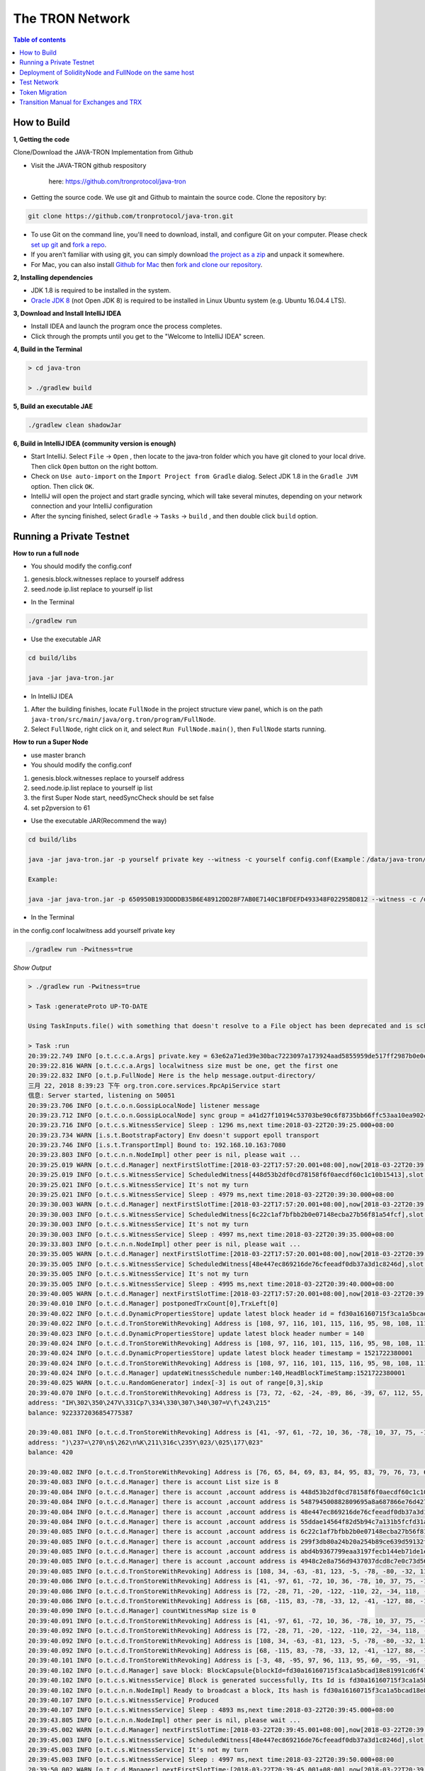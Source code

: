 ================
The TRON Network
================

.. contents:: Table of contents
    :depth: 1
    :local:

How to Build
------------

**1, Getting the code**

Clone/Download the JAVA-TRON Implementation from Github

* Visit the JAVA-TRON github respository

    here: https://github.com/tronprotocol/java-tron

* Getting the source code. We use git and Github to maintain the source code. Clone the repository by:

.. code-block:: shell

    git clone https://github.com/tronprotocol/java-tron.git

* To use Git on the command line, you'll need to download, install, and configure Git on your computer. Please check `set up git <https://help.github.com/articles/set-up-git/>`_ and `fork a repo <https://help.github.com/articles/fork-a-repo/>`_.

* If you aren't familiar with using git, you can simply download `the project as a zip <https://github.com/tronprotocol/java-tron/archive/develop.zip>`_ and unpack it somewhere.

* For Mac, you can also install `Github for Mac <https://desktop.github.com/>`_ then `fork and clone our repository <https://guides.github.com/activities/forking/>`_.

**2, Installing dependencies**

* JDK 1.8 is required to be installed in the system.

* `Oracle JDK 8 <https://www.digitalocean.com/community/tutorials/how-to-install-java-with-apt-get-on-ubuntu-16-04>`_ (not Open JDK 8) is required to be installed in Linux Ubuntu system (e.g. Ubuntu 16.04.4 LTS).

**3, Download and Install IntelliJ IDEA**

* Install IDEA and launch the program once the process completes.

* Click through the prompts until you get to the "Welcome to IntelliJ IDEA" screen.

**4, Build in the Terminal**

.. code-block:: shell

    > cd java-tron

    > ./gradlew build

**5, Build an executable JAE**

.. code-block:: shell

    ./gradlew clean shadowJar

**6,  Build in IntelliJ IDEA (community version is enough)**

* Start IntelliJ. Select ``File`` -> ``Open`` , then locate to the java-tron folder which you have git cloned to your local drive. Then click ``Open`` button on the right bottom.

* Check on ``Use auto-import`` on the ``Import Project from Gradle`` dialog. Select JDK 1.8 in the ``Gradle JVM`` option. Then click ``OK``.

* IntelliJ will open the project and start gradle syncing, which will take several minutes, depending on your network connection and your IntelliJ configuration

* After the syncing finished, select ``Gradle``  -> ``Tasks`` -> ``build`` , and then double click ``build`` option.

Running a Private Testnet
-------------------------

**How to run a full node**

- You should modify the config.conf

1. genesis.block.witnesses replace to yourself address

2. seed.node ip.list replace to yourself ip list

- In the Terminal

.. code-block:: shell

    ./gradlew run

- Use the executable JAR

.. code-block:: shell

    cd build/libs

    java -jar java-tron.jar

- In IntelliJ IDEA

1. After the building finishes, locate ``FullNode`` in the project structure view panel, which is on the path ``java-tron/src/main/java/org.tron/program/FullNode``.

2. Select ``FullNode``, right click on it, and select ``Run FullNode.main()``, then ``FullNode`` starts running.

**How to run a Super Node**

- use master branch

- You should modify the config.conf

1. genesis.block.witnesses replace to yourself address

2. seed.node.ip.list replace to yourself ip list

3. the first Super Node start, needSyncCheck should be set false

4. set p2pversion to 61

- Use the executable JAR(Recommend the way)

.. code-block:: shell

    cd build/libs

    java -jar java-tron.jar -p yourself private key --witness -c yourself config.conf(Example：/data/java-tron/config.conf)

    Example:

    java -jar java-tron.jar -p 650950B193DDDDB35B6E48912DD28F7AB0E7140C1BFDEFD493348F02295BD812 --witness -c /data/java-tron/config.conf

- In the Terminal

in the config.conf localwitness add yourself private key

.. code-block:: shell

    ./gradlew run -Pwitness=true

*Show Output*

.. code-block:: shell

    > ./gradlew run -Pwitness=true

    > Task :generateProto UP-TO-DATE

    Using TaskInputs.file() with something that doesn't resolve to a File object has been deprecated and is scheduled to be removed in Gradle 5.0. Use TaskInputs.files() instead.

    > Task :run
    20:39:22.749 INFO [o.t.c.c.a.Args] private.key = 63e62a71ed39e30bac7223097a173924aad5855959de517ff2987b0e0ec89f1a
    20:39:22.816 WARN [o.t.c.c.a.Args] localwitness size must be one, get the first one
    20:39:22.832 INFO [o.t.p.FullNode] Here is the help message.output-directory/
    三月 22, 2018 8:39:23 下午 org.tron.core.services.RpcApiService start
    信息: Server started, listening on 50051
    20:39:23.706 INFO [o.t.c.o.n.GossipLocalNode] listener message
    20:39:23.712 INFO [o.t.c.o.n.GossipLocalNode] sync group = a41d27f10194c53703be90c6f8735bb66ffc53aa10ea9024d92dbe7324b1aee3
    20:39:23.716 INFO [o.t.c.s.WitnessService] Sleep : 1296 ms,next time:2018-03-22T20:39:25.000+08:00
    20:39:23.734 WARN [i.s.t.BootstrapFactory] Env doesn't support epoll transport
    20:39:23.746 INFO [i.s.t.TransportImpl] Bound to: 192.168.10.163:7080
    20:39:23.803 INFO [o.t.c.n.n.NodeImpl] other peer is nil, please wait ...
    20:39:25.019 WARN [o.t.c.d.Manager] nextFirstSlotTime:[2018-03-22T17:57:20.001+08:00],now[2018-03-22T20:39:25.067+08:00]
    20:39:25.019 INFO [o.t.c.s.WitnessService] ScheduledWitness[448d53b2df0cd78158f6f0aecdf60c1c10b15413],slot[1946]
    20:39:25.021 INFO [o.t.c.s.WitnessService] It's not my turn
    20:39:25.021 INFO [o.t.c.s.WitnessService] Sleep : 4979 ms,next time:2018-03-22T20:39:30.000+08:00
    20:39:30.003 WARN [o.t.c.d.Manager] nextFirstSlotTime:[2018-03-22T17:57:20.001+08:00],now[2018-03-22T20:39:30.052+08:00]
    20:39:30.003 INFO [o.t.c.s.WitnessService] ScheduledWitness[6c22c1af7bfbb2b0e07148ecba27b56f81a54fcf],slot[1947]
    20:39:30.003 INFO [o.t.c.s.WitnessService] It's not my turn
    20:39:30.003 INFO [o.t.c.s.WitnessService] Sleep : 4997 ms,next time:2018-03-22T20:39:35.000+08:00
    20:39:33.803 INFO [o.t.c.n.n.NodeImpl] other peer is nil, please wait ...
    20:39:35.005 WARN [o.t.c.d.Manager] nextFirstSlotTime:[2018-03-22T17:57:20.001+08:00],now[2018-03-22T20:39:35.054+08:00]
    20:39:35.005 INFO [o.t.c.s.WitnessService] ScheduledWitness[48e447ec869216de76cfeeadf0db37a3d1c8246d],slot[1948]
    20:39:35.005 INFO [o.t.c.s.WitnessService] It's not my turn
    20:39:35.005 INFO [o.t.c.s.WitnessService] Sleep : 4995 ms,next time:2018-03-22T20:39:40.000+08:00
    20:39:40.005 WARN [o.t.c.d.Manager] nextFirstSlotTime:[2018-03-22T17:57:20.001+08:00],now[2018-03-22T20:39:40.055+08:00]
    20:39:40.010 INFO [o.t.c.d.Manager] postponedTrxCount[0],TrxLeft[0]
    20:39:40.022 INFO [o.t.c.d.DynamicPropertiesStore] update latest block header id = fd30a16160715f3ca1a5bcad18e81991cd6f47265a71815bd2c943129b258cd2
    20:39:40.022 INFO [o.t.c.d.TronStoreWithRevoking] Address is [108, 97, 116, 101, 115, 116, 95, 98, 108, 111, 99, 107, 95, 104, 101, 97, 100, 101, 114, 95, 104, 97, 115, 104], BytesCapsule is org.tron.core.capsule.BytesCapsule@2ce0e954
    20:39:40.023 INFO [o.t.c.d.DynamicPropertiesStore] update latest block header number = 140
    20:39:40.024 INFO [o.t.c.d.TronStoreWithRevoking] Address is [108, 97, 116, 101, 115, 116, 95, 98, 108, 111, 99, 107, 95, 104, 101, 97, 100, 101, 114, 95, 110, 117, 109, 98, 101, 114], BytesCapsule is org.tron.core.capsule.BytesCapsule@83924ab
    20:39:40.024 INFO [o.t.c.d.DynamicPropertiesStore] update latest block header timestamp = 1521722380001
    20:39:40.024 INFO [o.t.c.d.TronStoreWithRevoking] Address is [108, 97, 116, 101, 115, 116, 95, 98, 108, 111, 99, 107, 95, 104, 101, 97, 100, 101, 114, 95, 116, 105, 109, 101, 115, 116, 97, 109, 112], BytesCapsule is org.tron.core.capsule.BytesCapsule@ca6a6f8
    20:39:40.024 INFO [o.t.c.d.Manager] updateWitnessSchedule number:140,HeadBlockTimeStamp:1521722380001
    20:39:40.025 WARN [o.t.c.u.RandomGenerator] index[-3] is out of range[0,3],skip
    20:39:40.070 INFO [o.t.c.d.TronStoreWithRevoking] Address is [73, 72, -62, -24, -89, 86, -39, 67, 112, 55, -36, -40, -57, -32, -57, 61, 86, 12, -93, -115], AccountCapsule is account_name: "Sun"
    address: "IH\302\350\247V\331Cp7\334\330\307\340\307=V\f\243\215"
    balance: 9223372036854775387

    20:39:40.081 INFO [o.t.c.d.TronStoreWithRevoking] Address is [41, -97, 61, -72, 10, 36, -78, 10, 37, 75, -119, -50, 99, -99, 89, 19, 47, 21, 127, 19], AccountCapsule is type: AssetIssue
    address: ")\237=\270\n$\262\n%K\211\316c\235Y\023/\025\177\023"
    balance: 420

    20:39:40.082 INFO [o.t.c.d.TronStoreWithRevoking] Address is [76, 65, 84, 69, 83, 84, 95, 83, 79, 76, 73, 68, 73, 70, 73, 69, 68, 95, 66, 76, 79, 67, 75, 95, 78, 85, 77], BytesCapsule is org.tron.core.capsule.BytesCapsule@ec1439
    20:39:40.083 INFO [o.t.c.d.Manager] there is account List size is 8
    20:39:40.084 INFO [o.t.c.d.Manager] there is account ,account address is 448d53b2df0cd78158f6f0aecdf60c1c10b15413
    20:39:40.084 INFO [o.t.c.d.Manager] there is account ,account address is 548794500882809695a8a687866e76d4271a146a
    20:39:40.084 INFO [o.t.c.d.Manager] there is account ,account address is 48e447ec869216de76cfeeadf0db37a3d1c8246d
    20:39:40.084 INFO [o.t.c.d.Manager] there is account ,account address is 55ddae14564f82d5b94c7a131b5fcfd31ad6515a
    20:39:40.085 INFO [o.t.c.d.Manager] there is account ,account address is 6c22c1af7bfbb2b0e07148ecba27b56f81a54fcf
    20:39:40.085 INFO [o.t.c.d.Manager] there is account ,account address is 299f3db80a24b20a254b89ce639d59132f157f13
    20:39:40.085 INFO [o.t.c.d.Manager] there is account ,account address is abd4b9367799eaa3197fecb144eb71de1e049150
    20:39:40.085 INFO [o.t.c.d.Manager] there is account ,account address is 4948c2e8a756d9437037dcd8c7e0c73d560ca38d
    20:39:40.085 INFO [o.t.c.d.TronStoreWithRevoking] Address is [108, 34, -63, -81, 123, -5, -78, -80, -32, 113, 72, -20, -70, 39, -75, 111, -127, -91, 79, -49], WitnessCapsule is org.tron.core.capsule.WitnessCapsule@4cb4f7fb
    20:39:40.086 INFO [o.t.c.d.TronStoreWithRevoking] Address is [41, -97, 61, -72, 10, 36, -78, 10, 37, 75, -119, -50, 99, -99, 89, 19, 47, 21, 127, 19], WitnessCapsule is org.tron.core.capsule.WitnessCapsule@7be2474a
    20:39:40.086 INFO [o.t.c.d.TronStoreWithRevoking] Address is [72, -28, 71, -20, -122, -110, 22, -34, 118, -49, -18, -83, -16, -37, 55, -93, -47, -56, 36, 109], WitnessCapsule is org.tron.core.capsule.WitnessCapsule@3e375891
    20:39:40.086 INFO [o.t.c.d.TronStoreWithRevoking] Address is [68, -115, 83, -78, -33, 12, -41, -127, 88, -10, -16, -82, -51, -10, 12, 28, 16, -79, 84, 19], WitnessCapsule is org.tron.core.capsule.WitnessCapsule@55d77b83
    20:39:40.090 INFO [o.t.c.d.Manager] countWitnessMap size is 0
    20:39:40.091 INFO [o.t.c.d.TronStoreWithRevoking] Address is [41, -97, 61, -72, 10, 36, -78, 10, 37, 75, -119, -50, 99, -99, 89, 19, 47, 21, 127, 19], WitnessCapsule is org.tron.core.capsule.WitnessCapsule@310dd876
    20:39:40.092 INFO [o.t.c.d.TronStoreWithRevoking] Address is [72, -28, 71, -20, -122, -110, 22, -34, 118, -49, -18, -83, -16, -37, 55, -93, -47, -56, 36, 109], WitnessCapsule is org.tron.core.capsule.WitnessCapsule@151b42bc
    20:39:40.092 INFO [o.t.c.d.TronStoreWithRevoking] Address is [108, 34, -63, -81, 123, -5, -78, -80, -32, 113, 72, -20, -70, 39, -75, 111, -127, -91, 79, -49], WitnessCapsule is org.tron.core.capsule.WitnessCapsule@2d0388aa
    20:39:40.092 INFO [o.t.c.d.TronStoreWithRevoking] Address is [68, -115, 83, -78, -33, 12, -41, -127, 88, -10, -16, -82, -51, -10, 12, 28, 16, -79, 84, 19], WitnessCapsule is org.tron.core.capsule.WitnessCapsule@478a55e7
    20:39:40.101 INFO [o.t.c.d.TronStoreWithRevoking] Address is [-3, 48, -95, 97, 96, 113, 95, 60, -95, -91, -68, -83, 24, -24, 25, -111, -51, 111, 71, 38, 90, 113, -127, 91, -46, -55, 67, 18, -101, 37, -116, -46], BlockCapsule is BlockCapsule{blockId=fd30a16160715f3ca1a5bcad18e81991cd6f47265a71815bd2c943129b258cd2, num=140, parentId=dadeff07c32d342b941cfa97ba82870958615e7ae73fffeaf3c6a334d81fe3bd, generatedByMyself=true}
    20:39:40.102 INFO [o.t.c.d.Manager] save block: BlockCapsule{blockId=fd30a16160715f3ca1a5bcad18e81991cd6f47265a71815bd2c943129b258cd2, num=140, parentId=dadeff07c32d342b941cfa97ba82870958615e7ae73fffeaf3c6a334d81fe3bd, generatedByMyself=true}
    20:39:40.102 INFO [o.t.c.s.WitnessService] Block is generated successfully, Its Id is fd30a16160715f3ca1a5bcad18e81991cd6f47265a71815bd2c943129b258cd2,number140
    20:39:40.102 INFO [o.t.c.n.n.NodeImpl] Ready to broadcast a block, Its hash is fd30a16160715f3ca1a5bcad18e81991cd6f47265a71815bd2c943129b258cd2
    20:39:40.107 INFO [o.t.c.s.WitnessService] Produced
    20:39:40.107 INFO [o.t.c.s.WitnessService] Sleep : 4893 ms,next time:2018-03-22T20:39:45.000+08:00
    20:39:43.805 INFO [o.t.c.n.n.NodeImpl] other peer is nil, please wait ...
    20:39:45.002 WARN [o.t.c.d.Manager] nextFirstSlotTime:[2018-03-22T20:39:45.001+08:00],now[2018-03-22T20:39:45.052+08:00]
    20:39:45.003 INFO [o.t.c.s.WitnessService] ScheduledWitness[48e447ec869216de76cfeeadf0db37a3d1c8246d],slot[1]
    20:39:45.003 INFO [o.t.c.s.WitnessService] It's not my turn
    20:39:45.003 INFO [o.t.c.s.WitnessService] Sleep : 4997 ms,next time:2018-03-22T20:39:50.000+08:00
    20:39:50.002 WARN [o.t.c.d.Manager] nextFirstSlotTime:[2018-03-22T20:39:45.001+08:00],now[2018-03-22T20:39:50.052+08:00]
    20:39:50.003 INFO [o.t.c.s.WitnessService] ScheduledWitness[6c22c1af7bfbb2b0e07148ecba27b56f81a54fcf],slot[2]
    20:39:50.003 INFO [o.t.c.s.WitnessService] It's not my turn
    20:39:50.003 INFO [o.t.c.s.WitnessService] Sleep : 4997 ms,next time:2018-03-22T20:39:55.000+08:00

- In IntelliJ IDEA

*Open the configuration panel:*

.. image:: https://raw.githubusercontent.com/ybhgenius/wiki/master/docs/img/Quick_Start/program_configure.png
    :width: 842px
    :height: 348px
    :align: center

*In the ``Program arguments`` option, fill in ``--witness``:*

*Then, run ``FullNode::main()`` again.*

.. image:: https://raw.githubusercontent.com/ybhgenius/wiki/master/docs/img/Quick_Start/set_witness_param.jpeg
    :width: 842px
    :height: 623px
    :align: center

**Running multi-nodes**

To run TRON on more than one node, you need to specify several seed nodes IPs in ``config.conf`` in ``seed.node.ip.list``:

For private testnet, the IPs are allocated by yourself.

Running a local node and connecting to the public testnet
~~~~~~~~~~~~~~~~~~~~~~~~~~~~~~~~~~~~~~~~~~~~~~~~~~~~~~~~~

- Ensure that the version number is consistent with the version number of the test network. If it is not consistent, Please modify the node.p2p.version in the config.conf file, and delete the out-directory directory (if it exists).

**Running a Full Node**

- In the Terminal

.. code-block:: shell

    ./gradlew run

- Use the executable JAR

.. code-block:: shell

    cd build/libs

    java -jar java-tron.jar

It is almost the same as that does in the private testnet, except that the IPs in the `config.conf` are officially declared by TRON.

**Running a Super Node**

- Use the executable JAR(Recommend the way)

.. code-block:: shell

    cd build/libs

    java -jar java-tron.jar -p yourself private key --witness -c yourself config.conf(Example：/data/java-tron/config.conf)

    Example:

    java -jar java-tron.jar -p 650950B193DDDDB35B6E48912DD28F7AB0E7140C1BFDEFD493348F02295BD812 --witness -c /data/java-tron/config.conf

It is almost the same as that does in the private testnet, except that the IPs in the `config.conf` are officially declared by TRON.

*Correct output*

.. code-block:: shell

    20:43:18.138 INFO  [main] [o.t.p.FullNode](FullNode.java:21) Full node running.
    20:43:18.486 INFO  [main] [o.t.c.c.a.Args](Args.java:429) Bind address wasn't set, Punching to identify it...
    20:43:18.493 INFO  [main] [o.t.c.c.a.Args](Args.java:433) UDP local bound to: 10.0.8.146
    20:43:18.495 INFO  [main] [o.t.c.c.a.Args](Args.java:448) External IP wasn't set, using checkip.amazonaws.com to identify it...
    20:43:19.450 INFO  [main] [o.t.c.c.a.Args](Args.java:461) External address identified: 47.74.147.87
    20:43:19.599 INFO  [main] [o.s.c.a.AnnotationConfigApplicationContext](AbstractApplicationContext.java:573) Refreshing org.springframework.context.annotation.AnnotationConfigApplicationContext@124c278f: startup date [Fri Apr 27 20:43:19 CST 2018]; root of context hierarchy
    20:43:19.972 INFO  [main] [o.s.b.f.a.AutowiredAnnotationBeanPostProcessor](AutowiredAnnotationBeanPostProcessor.java:153) JSR-330 'javax.inject.Inject' annotation found and supported for autowiring
    20:43:20.380 INFO  [main] [o.t.c.d.DynamicPropertiesStore](DynamicPropertiesStore.java:244) update latest block header timestamp = 0
    20:43:20.383 INFO  [main] [o.t.c.d.DynamicPropertiesStore](DynamicPropertiesStore.java:252) update latest block header number = 0
    20:43:20.393 INFO  [main] [o.t.c.d.DynamicPropertiesStore](DynamicPropertiesStore.java:260) update latest block header id = 00
    20:43:20.394 INFO  [main] [o.t.c.d.DynamicPropertiesStore](DynamicPropertiesStore.java:265) update state flag = 0
    20:43:20.559 INFO  [main] [o.t.c.c.TransactionCapsule](TransactionCapsule.java:83) Transaction create succeeded！
    20:43:20.567 INFO  [main] [o.t.c.c.TransactionCapsule](TransactionCapsule.java:83) Transaction create succeeded！
    20:43:20.568 INFO  [main] [o.t.c.c.TransactionCapsule](TransactionCapsule.java:83) Transaction create succeeded！
    20:43:20.568 INFO  [main] [o.t.c.c.TransactionCapsule](TransactionCapsule.java:83) Transaction create succeeded！
    20:43:20.569 INFO  [main] [o.t.c.c.TransactionCapsule](TransactionCapsule.java:83) Transaction create succeeded！
    20:43:20.596 INFO  [main] [o.t.c.d.Manager](Manager.java:300) create genesis block
    20:43:20.607 INFO  [main] [o.t.c.d.Manager](Manager.java:306) save block: BlockCapsule
    [ hash=00000000000000007b7a4241e41e57a9d4ca98217af86b8f3f6ac93f2bf11716
    number=0
    parentId=0000000000000000000000000000000000000000000000000000000000000000
    witness address=
    generated by myself=true
    generate time=1970-01-01 08:00:00.0
    merkle root=b5d2071118f2a33ac0ec377d947aabb4a8a3ddbe36d1a01cdbc38f58863de7c0
    txs size=5
    tx: {0:TransactionCapsule
    [ hash=33d5385f666b0411a2e5829f57d26d7bf0a80b92865f732bd918a2b821bd14be
    contract list:{ [0] type: TransferContract
        from address=[B@7fe7c640
            to address=[B@4c4748bf
                transfer amount=10000000000000000
        }
    ]
    1:TransactionCapsule
        [ hash=df936c9c026ee969781db8a20a2644c7b29688199a342047ce96b4d8bc79b32c
    contract list:{ [0] type: TransferContract
        from address=[B@7ce97ee5
            to address=[B@32c8e539
                transfer amount=15000000000000000
        }
    ]
    2:TransactionCapsule
        [ hash=96d505f8496585dab8e8300dfead6f395ab94f150861ffec3679314e257a0888
    contract list:{ [0] type: TransferContract
        from address=[B@73dce0e6
            to address=[B@5a85c92
                transfer amount=10000000000000000
        }
    ]
    3:TransactionCapsule
        [ hash=950fece7e1a1a70cac971b68c3aadbd14163465aa079bf4d51d1ce5820d7f02d
    contract list:{ [0] type: TransferContract
        from address=[B@32811494
            to address=[B@4795ded0
                transfer amount=-9223372036854775808
        }
    ]
    4:TransactionCapsule
        [ hash=43dbd16a80393835f2bda8c71dc8ede389900425f3a328c16366c63a975ddb26
    contract list:{ [0] type: TransferContract
        from address=[B@2eced48b
            to address=[B@47c4ecdc
                transfer amount=15000000000000000
        }
    ]
    }]
    20:43:20.607 INFO  [main] [o.t.c.d.DynamicPropertiesStore](DynamicPropertiesStore.java:252) update latest block header number = 0
    20:43:20.609 INFO  [main] [o.t.c.d.DynamicPropertiesStore](DynamicPropertiesStore.java:260) update latest block header id = 00000000000000007b7a4241e41e57a9d4ca98217af86b8f3f6ac93f2bf11716
    20:43:20.609 INFO  [main] [o.t.c.d.DynamicPropertiesStore](DynamicPropertiesStore.java:244) update latest block header timestamp = 0
    20:43:20.631 INFO  [main] [o.t.c.w.WitnessController](WitnessController.java:64) initWits shuffled addresses:a055ddae14564f82d5b94c7a131b5fcfd31ad6515a
    20:43:20.814 INFO  [main] [o.t.c.c.a.Args](Args.java:415) New nodeID generated: d5294e129edcb5c648af927bf9b66d61ae11b356dca0b193d85a7c8771b0e8b211e603e3608542bf521456ff1371ad7a2400b6126bc0b1f872af7f479c55afe9
    20:43:20.815 INFO  [main] [o.t.c.c.a.Args](Args.java:416) Generated nodeID and its private key stored in output-directory/database/nodeId.properties
    20:43:20.861 INFO  [main] [NodeManager](NodeManager.java:96) homeNode : Node{ host='47.74.147.87', port=18888, id=d5294e129edcb5c648af927bf9b66d61ae11b356dca0b193d85a7c8771b0e8b211e603e3608542bf521456ff1371ad7a2400b6126bc0b1f872af7f479c55afe9}
    20:43:20.861 INFO  [main] [NodeManager](NodeManager.java:97) bootNodes : size= 11
    20:43:21.054 INFO  [PeerServerThread] [PeerServer](PeerServer.java:86) TCP listener started, bind port 18888
    20:43:21.073 INFO  [main] [o.t.p.FullNode](FullNode.java:47) ******** application shutdown ********
    20:43:21.090 WARN  [main] [o.t.c.s.WitnessService](WitnessService.java:268) WitnessCapsule[[B@620aa4ea] is not in witnessStore
    20:43:21.146 WARN  [PeerServerThread] [i.n.b.ServerBootstrap](Slf4JLogger.java:146) Unknown channel option 'SO_KEEPALIVE' for channel '[id: 0xfbdea61d]'
    20:43:21.182 INFO  [UDPListener] [UDPListener](UDPListener.java:104) Discovery UDPListener started, bind port 18888
    20:43:21.183 INFO  [nioEventLoopGroup-2-1] [NodeManager](NodeManager.java:159) Reading Node statistics from PeersStore: 0 nodes.
    20:43:21.227 INFO  [main] [o.t.c.s.RpcApiService](RpcApiService.java:100) Server started, listening on 50051
    20:43:21.233 INFO  [nioEventLoopGroup-2-1] [NodeManager](NodeManager.java:200) Add new node: NodeHandler[state: Discovered, node: 47.254.16.55:18888, id=791191e1], size=1
    20:43:21.234 INFO  [nioEventLoopGroup-2-1] [NodeManager](NodeManager.java:200) Add new node: NodeHandler[state: Discovered, node: 47.254.18.49:18888, id=e82c773d], size=2
    20:43:21.234 INFO  [nioEventLoopGroup-2-1] [NodeManager](NodeManager.java:200) Add new node: NodeHandler[state: Discovered, node: 18.188.111.53:18888, id=96db4efd], size=3
    20:43:21.235 INFO  [main] [o.t.c.n.n.NodeImpl](NodeImpl.java:595) other peer is nil, please wait ...
    20:43:21.235 INFO  [nioEventLoopGroup-2-1] [NodeManager](NodeManager.java:200) Add new node: NodeHandler[state: Discovered, node: 54.219.41.56:18888, id=a9f6b900], size=4
    20:43:21.235 INFO  [nioEventLoopGroup-2-1] [NodeManager](NodeManager.java:200) Add new node: NodeHandler[state: Discovered, node: 35.169.113.187:18888, id=80c10f5e], size=5
    20:43:21.236 INFO  [nioEventLoopGroup-2-1] [NodeManager](NodeManager.java:200) Add new node: NodeHandler[state: Discovered, node: 34.214.241.188:18888, id=df0b9f01], size=6
    20:43:21.236 INFO  [nioEventLoopGroup-2-1] [NodeManager](NodeManager.java:200) Add new node: NodeHandler[state: Discovered, node: 47.254.146.147:18888, id=976440e3], size=7
    20:43:21.237 INFO  [nioEventLoopGroup-2-1] [NodeManager](NodeManager.java:200) Add new node: NodeHandler[state: Discovered, node: 47.254.144.25:18888, id=e22a29e9], size=8
    20:43:21.238 INFO  [nioEventLoopGroup-2-1] [NodeManager](NodeManager.java:200) Add new node: NodeHandler[state: Discovered, node: 47.91.246.252:18888, id=c1dbf350], size=9
    20:43:21.241 INFO  [nioEventLoopGroup-2-1] [NodeManager](NodeManager.java:200) Add new node: NodeHandler[state: Discovered, node: 47.91.216.69:18888, id=07cc3858], size=10
    20:43:21.241 INFO  [nioEventLoopGroup-2-1] [NodeManager](NodeManager.java:200) Add new node: NodeHandler[state: Discovered, node: 39.106.220.120:18888, id=e9c9ffda], size=11
    20:43:21.278 INFO  [nioEventLoopGroup-2-1] [NodeManager](NodeManager.java:202) Change node: old NodeHandler[state: Discovered, node: 39.106.220.120:18888, id=e9c9ffda] new Node{ host='39.106.220.120', port=18888, id=ffaba569088f7497e60c5d4b9a9c110151f09be6e17e448e92086cb8336e1602aa42abd59a6dd0fdbdcfd78bb9360e3574866ae5a624dd8445d4906f0245c75d}, size =11
    20:43:21.285 INFO  [nioEventLoopGroup-2-1] [NodeManager](NodeManager.java:202) Change node: old NodeHandler[state: Discovered, node: 47.91.246.252:18888, id=c1dbf350] new Node{ host='47.91.246.252', port=18888, id=aed3688f52718c895d3181eb8223f6556f0689f6515862fb08e70200b5970aae7f6c97fc304946630db595c3f9d75a5e056496045e536dc55a1a143ccc49925d}, size =11
    20:43:21.287 INFO  [nioEventLoopGroup-2-1] [NodeManager](NodeManager.java:202) Change node: old NodeHandler[state: Discovered, node: 47.91.216.69:18888, id=07cc3858] new Node{ host='47.91.216.69', port=18888, id=b45aa0d92931e47cb6a3d3ef5f8fd3ba88c74413d7ea539175d1466bff875900e15390a52599b504830d6cb7e7e2d9c68412e23434dbced7b13230914af2276e}, size =11
    20:43:21.435 INFO  [nioEventLoopGroup-2-1] [NodeManager](NodeManager.java:202) Change node: old NodeHandler[state: Discovered, node: 47.254.16.55:18888, id=791191e1] new Node{ host='47.254.16.55', port=18888, id=1a70d710248c6832b5bce762bd8dd09e0bb401a3e57c360db7d502c6e80b023226f0540635a72c6f1589d134568d4dc2fe1e9ff49a66601d924d28fdc12303a9}, size =11
    20:43:21.445 INFO  [nioEventLoopGroup-2-1] [NodeManager](NodeManager.java:202) Change node: old NodeHandler[state: Discovered, node: 47.254.18.49:18888, id=e82c773d] new Node{ host='47.254.18.49', port=18888, id=28da8efcc5f2d7c7ddc74487b99ef232fe4a97c2eb6b8bcc32edc97d1d4ef357eb8d2347e824ff898fe7936efae70f0b29861dec8c22923a40998230cf1db08f}, size =11
    20:43:21.454 INFO  [nioEventLoopGroup-2-1] [NodeManager](NodeManager.java:202) Change node: old NodeHandler[state: Discovered, node: 34.214.241.188:18888, id=df0b9f01] new Node{ host='34.214.241.188', port=18888, id=7380f11f7b1ed4a715c41131ffb66234cef21d83973aef89f75d3cea7036b221dea1acbf580e8df4a315845faf25e94d3ffc3c02507f687931ebac9725f59961}, size =11
    20:43:21.480 INFO  [nioEventLoopGroup-2-1] [NodeManager](NodeManager.java:202) Change node: old NodeHandler[state: Discovered, node: 18.188.111.53:18888, id=96db4efd] new Node{ host='18.188.111.53', port=18888, id=23de133437c136b856b2a6906ff21fb6fe74736efc0496a8f7850460a9a600ee6f02d79d7ca15954f69b36411e36e96ec70c5a1c0d4891db0ffb70db19503a23}, size =11
    20:43:21.503 INFO  [nioEventLoopGroup-2-1] [NodeManager](NodeManager.java:202) Change node: old NodeHandler[state: Discovered, node: 35.169.113.187:18888, id=80c10f5e] new Node{ host='35.169.113.187', port=18888, id=156dc977b34fa77a1377e5c4f9e2862f34b2c5309f9d86220b5dd4200383f4fb1859c3de90a8acecf9d91edff697a8f0a59346a239e3d5e269aed0b0186c8bc5}, size =11
    20:43:21.533 INFO  [nioEventLoopGroup-2-1] [NodeManager](NodeManager.java:202) Change node: old NodeHandler[state: Discovered, node: 47.254.144.25:18888, id=e22a29e9] new Node{ host='47.254.144.25', port=18888, id=273eb89021d9741f0ff47c99c4e03d88776606acf39c970d7549512baf8444166883016e3c0859f7df3042fcfebf52b0af3d6cb216145b677eba10c6161c0cbc}, size =11
    20:43:21.543 INFO  [nioEventLoopGroup-2-1] [NodeManager](NodeManager.java:202) Change node: old NodeHandler[state: Discovered, node: 47.254.146.147:18888, id=976440e3] new Node{ host='47.254.146.147', port=18888, id=1868f20b346420dcc1826551cc1427df36313f21fb077ba714210beb270b05a865516d53a734ccdd00468e23d21f1beef6c12299e7a4eda40408bf242ba6a2f8}, size =11
    20:43:21.729 INFO  [Thread-5] [o.t.c.s.WitnessService](WitnessService.java:141) Try Produce Block
    20:43:21.792 INFO  [Thread-5] [o.t.c.s.WitnessService](WitnessService.java:107) Not sync
    20:43:22.047 INFO  [nioEventLoopGroup-2-1] [NodeManager](NodeManager.java:200) Add new node: NodeHandler[state: Discovered, node: 119.61.19.34:10846, id=d456c5af], size=12
    20:43:22.048 INFO  [nioEventLoopGroup-2-1] [NodeManager](NodeManager.java:200) Add new node: NodeHandler[state: Discovered, node: 223.71.166.85:10846, id=d456c5af], size=13
    20:43:22.048 INFO  [nioEventLoopGroup-2-1] [NodeManager](NodeManager.java:200) Add new node: NodeHandler[state: Discovered, node: 223.71.166.85:23018, id=d456c5af], size=14
    20:43:22.049 INFO  [nioEventLoopGroup-2-1] [NodeManager](NodeManager.java:200) Add new node: NodeHandler[state: Discovered, node: 139.162.177.66:18888, id=d689b030], size=15
    20:43:22.049 INFO  [nioEventLoopGroup-2-1] [NodeManager](NodeManager.java:200) Add new node: NodeHandler[state: Discovered, node: 168.235.68.117:18888, id=d04f7fa0], size=16
    20:43:22.049 INFO  [nioEventLoopGroup-2-1] [NodeManager](NodeManager.java:200) Add new node: NodeHandler[state: Discovered, node: 185.101.157.48:18888, id=d00a272a], size=17
    20:43:22.050 INFO  [nioEventLoopGroup-2-1] [NodeManager](NodeManager.java:200) Add new node: NodeHandler[state: Discovered, node: 89.201.166.70:18888, id=d2af1da8], size=18
    20:43:22.050 INFO  [nioEventLoopGroup-2-1] [NodeManager](NodeManager.java:200) Add new node: NodeHandler[state: Discovered, node: 119.27.171.102:18888, id=c2dbea82], size=19
    20:43:22.051 INFO  [nioEventLoopGroup-2-1] [NodeManager](NodeManager.java:200) Add new node: NodeHandler[state: Discovered, node: 35.197.108.225:18888, id=cb71adfc], size=20
    20:43:22.051 INFO  [nioEventLoopGroup-2-1] [NodeManager](NodeManager.java:200) Add new node: NodeHandler[state: Discovered, node: 128.1.44.16:18888, id=c042b706], size=21
    20:43:22.052 INFO  [nioEventLoopGroup-2-1] [NodeManager](NodeManager.java:200) Add new node: NodeHandler[state: Discovered, node: 119.61.19.34:43966, id=c6efd4d7], size=22
    20:43:22.053 INFO  [nioEventLoopGroup-2-1] [NodeManager](NodeManager.java:200) Add new node: NodeHandler[state: Discovered, node: 223.71.166.85:43966, id=c6efd4d7], size=23
    20:43:22.053 INFO  [nioEventLoopGroup-2-1] [NodeManager](NodeManager.java:200) Add new node: NodeHandler[state: Discovered, node: 223.71.166.85:48162, id=c1958356], size=24
    20:43:22.054 INFO  [nioEventLoopGroup-2-1] [NodeManager](NodeManager.java:200) Add new node: NodeHandler[state: Discovered, node: 127.0.0.1:18888, id=ffaba569], size=25
    20:43:22.054 INFO  [nioEventLoopGroup-2-1] [NodeManager](NodeManager.java:200) Add new node: NodeHandler[state: Discovered, node: 114.247.223.59:65036, id=fb716ca2], size=26
    20:43:22.169 INFO  [nioEventLoopGroup-2-1] [NodeManager](NodeManager.java:200) Add new node: NodeHandler[state: Discovered, node: 119.61.19.34:15869, id=d80bda91], size=27
    20:43:22.169 INFO  [nioEventLoopGroup-2-1] [NodeManager](NodeManager.java:200) Add new node: NodeHandler[state: Discovered, node: 83.87.113.32:18888, id=f093814a], size=28
    20:43:22.170 INFO  [nioEventLoopGroup-2-1] [NodeManager](NodeManager.java:200) Add new node: NodeHandler[state: Discovered, node: 217.198.124.133:18888, id=e3c811ee], size=29
    20:43:22.170 INFO  [nioEventLoopGroup-2-1] [NodeManager](NodeManager.java:200) Add new node: NodeHandler[state: Discovered, node: 142.227.120.102:18888, id=f49bc300], size=30
    20:43:22.171 INFO  [nioEventLoopGroup-2-1] [NodeManager](NodeManager.java:200) Add new node: NodeHandler[state: Discovered, node: 223.71.166.85:34900, id=932a6b9d], size=31
    20:43:22.266 INFO  [nioEventLoopGroup-2-1] [NodeManager](NodeManager.java:200) Add new node: NodeHandler[state: Discovered, node: 54.95.77.190:18888, id=d07f46e2], size=32
    20:43:22.266 INFO  [nioEventLoopGroup-2-1] [NodeManager](NodeManager.java:200) Add new node: NodeHandler[state: Discovered, node: 23.239.19.106:18888, id=d3753c48], size=33
    20:43:22.267 INFO  [nioEventLoopGroup-2-1] [NodeManager](NodeManager.java:200) Add new node: NodeHandler[state: Discovered, node: 223.71.166.85:42096, id=d92bec47], size=34
    20:43:22.267 INFO  [nioEventLoopGroup-2-1] [NodeManager](NodeManager.java:200) Add new node: NodeHandler[state: Discovered, node: 173.14.84.113:26307, id=d95e9fe1], size=35
    20:43:22.267 INFO  [nioEventLoopGroup-2-1] [NodeManager](NodeManager.java:200) Add new node: NodeHandler[state: Discovered, node: 195.224.160.13:54631, id=d9a14e17], size=36
    20:43:22.268 INFO  [nioEventLoopGroup-2-1] [NodeManager](NodeManager.java:200) Add new node: NodeHandler[state: Discovered, node: 114.247.223.59:43160, id=dc87d741], size=37
    20:43:22.268 INFO  [nioEventLoopGroup-2-1] [NodeManager](NodeManager.java:200) Add new node: NodeHandler[state: Discovered, node: 119.61.19.34:42096, id=d92bec47], size=38
    20:43:22.268 INFO  [nioEventLoopGroup-2-1] [NodeManager](NodeManager.java:200) Add new node: NodeHandler[state: Discovered, node: 68.101.240.4:1024, id=dbb7c4a1], size=39
    20:43:22.269 INFO  [nioEventLoopGroup-2-1] [NodeManager](NodeManager.java:200) Add new node: NodeHandler[state: Discovered, node: 47.93.9.236:18888, id=d850df83], size=40
    20:43:22.269 INFO  [nioEventLoopGroup-2-1] [NodeManager](NodeManager.java:200) Add new node: NodeHandler[state: Discovered, node: 119.61.19.34:15837, id=d80bda91], size=41
    20:43:22.269 INFO  [nioEventLoopGroup-2-1] [NodeManager](NodeManager.java:200) Add new node: NodeHandler[state: Discovered, node: 31.146.78.129:1024, id=c2b1d172], size=42
    20:43:22.270 INFO  [nioEventLoopGroup-2-1] [NodeManager](NodeManager.java:200) Add new node: NodeHandler[state: Discovered, node: 95.137.168.179:28228, id=c2b1d172], size=43
    20:43:22.295 INFO  [Thread-5] [o.t.c.s.WitnessService](WitnessService.java:141) Try Produce Block
    20:43:22.296 INFO  [Thread-5] [o.t.c.s.WitnessService](WitnessService.java:107) Not sync

Then observe whether block synchronization success，If synchronization successfully explains the success of the super node

Deployment of SolidityNode and FullNode on the same host
--------------------------------------------------------

Create new directory
~~~~~~~~~~~~~~~~~~~~

.. code-block:: shell

    /Users/huzhenyuan/deploy

    /Users/huzhenyuan/deploy/FullNode

    /Users/huzhenyuan/deploy/SolidityNode

Create two folders for FullNode and SolidityNode respectively and execute the following operations:
~~~~~~~~~~~~~~~~~~~~~~~~~~~~~~~~~~~~~~~~~~~~~~~~~~~~~~~~~~~~~~~~~~~~~~~~~~~~~~~~~~~~~~~~~~~~~~~~~~~

**FullNode**：

.. code-block:: shell

    cd /Users/huzhenyuan/deploy/FullNode

    git clone https://github.com/tronprotocol/java-tron

    cd java-tron/

    ./gradlew build

    cp build/libs/java-tron.jar ../

    cpsrc/main/resources/config.conf ../

    cd ..

``config.conf`` has to be open to discover nodes deployed by TRON faster copy and paste the address list in ``ip.list`` under ``seed.node`` to ``active in`` the ``node``,

as follows：

.. code-block:: shell

    active = [
        # Initial active peers 
        # Sample entries:
        # "ip:port", 
        # "ip:port"
    "47.254.16.55:18888",
    "47.254.18.49:18888",
    "18.188.111.53:18888",
    "54.219.41.56:18888",
    "35.169.113.187:18888",
    "34.214.241.188:18888",
    "47.254.146.147:18888",
    "47.254.144.25:18888",
    "47.91.246.252:18888",
    "47.91.216.69:18888",
    "39.106.220.120:18888"
    ]
Then FullNode can be switched on:

.. code-block:: shell

    nohupjava -jar java-tron.jar -c config.conf&

**SolidityNode**

.. code-block:: shell

    cd /Users/huzhenyuan/deploy/SolidityNode
    git clone https://github.com/tronprotocol/java-tron
    cd java-tron/
    ./gradlew shadowJar -PmainClass=org.tron.program.SolidityNode
    cp build/libs/java-tron.jar ../
    cpsrc/main/resources/config.conf ../
    cd ..

``config.conf`` is required to be executed in order to avoid conflicts with ``FullNode`` interface and connect local ``FullNode``. Change  ``trustNode`` in ``node`` to local ``127.0.0.1:50051``. Change ``listen.port`` to any number other than 18888,

as follows:

.. code-block:: shell

    node {
    # trust node for solidity node
    # trustNode = "ip:port"
    trustNode = "127.0.0.1:50051"
    listen.port = 18889

Then SolidityNode can be switched on：

.. code-block:: shell

    nohup java -jar java-tron.jar -c config.conf&

Test Network
------------

Odyssey-v1.0.6
~~~~~~~~~~~~~~

* feature
1.  frozen and unfrozen balance for voting and bandwidth.
2.  transaction bandwidth control to avoid ddos.
3.  add testNG.
* improvement
1. parallel validate signature.
2. increate the speed of block producing.
3. reduce the memory usage of index service.
4. increase the speed of broadcast  block.
5. improve the  handshake mechanism.
* bug fix
1. Out of memory exception.
2. dup message

Odyssey-v1.0.6.3
~~~~~~~~~~~~~~~~

* fix bug

fix the bandwidth timestamp error.

* improvement

batch transaction send & receive.

Token Migration
---------------

Timeline
~~~~~~~~

.. image::
    :width: 842
    :height: 274
    :align: center

1.Launch Prep (Now – 5/31)

- Complete mainnet function testing.
- Complete wallet product testing.
- Complete blockchain explorer testing.

2.Mainnet Testing (6/1 – 6/24)

- 6/1 – 6/24 (GMT+8), maintain stable operations after mainnet launch. Data wipe on June 24 (GMT+8).
- Users get test tokens from designated links and test on mainnet’s TRON wallet. Community developers test mainnet functions.

    Mainnet testing period: June 1, 2018 00:00 (GMT+8) – June 24, 2018 23:59 (GMT+8).
    Mainnet will launch after the mainnet testing period. Genesis block will launch on June 25, 2018 00:00 (GMT+8).

3.Genesis Block & Token Migration

Official launch of the genesis block will be on June 25 00:00 (GMT+8).

Token migration:
- Exchanges: ERC20 TRX tokens will be transferred to TRON. TRON will transfer mainnet tokens to exchanges.
- SR: SR candidate express migration will ensure swift application processing. SRs will have a certain number of initial votes.

4.SR Elections & Rewards

Users vote for SR candidates using wallets. SRs are responsible for transaction packaging and block generation.

Developer
~~~~~~~~~

- Please note that you have to finish development before May 31st (GMT+8).
- Please note that the mainnet testing will be from June 1 to June 24 (GMT+8) and please participate.
- Please submit your versions to TRON before June 15th (GMT+8).

.. image::
    :width: 842
    :height: 276
    :align: center

1.	Completion of development: Before May 31st (GMT+8)
Announce the github address of each wallet, download the links for community and users to test and experiment.

2.	Wallet test iteration: June 1-June 24 (GMT+8)
Promote wallets for community and users to test and experiment, get feedback and iterate wallets.

3.	Select the official recommended wallet for each platform (June 15, GMT+8)
On June 15th (GMT+8), the TRON team will review and select the official recommended wallet for each platform. The official recommended wallets can be submitted at any time, and TRON can add recommendations at any time.

4.	Wallet officially launched (June 25, GMT+8)
TRX users vote for SR candidates using wallets.

    Exchanges:
1.	Please take note of token migration order.
2.	Please note that TRX withdrawals will be suspended from June 21st to June 24th (GMT+8). Both TRX deposits and withdrawals on exchanges will be suspended on June 25th (GMT+8). Deposits and withdrawals of TRX will resume on June 26th.
    Please contact Tron Foundation to receive mainnet tokens.

Exchange
~~~~~~~~

- Please take note of token migration order.
- Please note that TRX withdrawals will be suspended from June 21st to June 24th (GMT+8). Both TRX deposits and withdrawals on exchanges will be suspended on June 25th (GMT+8). Deposits and withdrawals of TRX will resume on June 26th.
- Please contact Tron Foundation to receive mainnet tokens.

.. image::
    :width: 842
    :height: 657
    :align: center

1.	TRX withdrawals will not be allowed:
    TRX withdrawals will not be allowed from June 21st to 24th (GMT+8).

2.	TRX deposits and withdrawals on exchanges will not be allowed:
    Deposits and withdrawals are not allowed on June 25th (GMT+8).

3.	ERC20 TRX tokens will be transferred to TRON. TRON will transfer mainnet tokens to exchanges:
    Exchanges will transfer ECT20 TRX tokens to TRON and TRON will burn them and transfer mainnet tokens to exchanges.

4.	System is updated and supports deposits and withdrawals of mainnet tokens:
    Exchanges update their systems which supports the wallet function of mainnet tokens instead of the function of ERC20 TRX.

5.	A notice will be published on resumed deposit and withdrawal functions:
    After confirmation of exchanges, deposits and withdrawals of TRX will resume.

6.	Permanent token-exchange counter:
    Permanent token-exchange counter designated by TRON will retain the deposit channel for ERC20 TRX. Users can migrate from ERC20 TRX to mainnet tokens on a regular basis.

**Note**: Exchanges don’t need snapshots and don’t need to suspend trading of TRX.

SR
~~~

- Please pay deposit before May 31st (GMT+8).
- Please take part in the mainnet test voting and run test nodes from June 1st to June 24th (GMT+8).
- Please call on your supporters to vote on June 26th.

.. image::
    :width: 842
    :height: 245
    :align: center

1.	Campaigning 4/27-5/31 (GMT+8)
SR election campaigning period allows SRs to attract more votes from TRX holders.

2.	Candidates transfer deposit:
    Candidates will be informed on May 15th (GMT+8) to transfer
200K TRX to Tron Foundation by May 31st as deposit. Deposit
will be returned to designated Tron mainnet addresses at midnight
June 25th (GMT+8).

3.	Election test period: 6/1 - 6/24 (GMT+8)
Supporters can do test voting. Run test nodes and generate blocks.

4.	Candidates’ deposit is returned:
    Deposit will be returned to designated Tron mainnet addresses at midnight June 25th (GMT+8).

5.	Apply to become an SR candidate using the wallet and call on supporters to vote.

6.	Become official SRs:

27 candidates who receive most votes will become official SRs. They are eligible to generate blocks and get rewards in TRX.

Users
~~~~~

- Please keep an eye on token migration.
- Please note that the test voting will be from June 1 to June 24 (GMT+8).
- Please note that the official voting will be on June 26 (GMT+8).

.. image::
    :width: 842
    :height: 183
    :align: center

There are three scenarios:

1. If your TRX is held on an exchange, no action is required.

2. If your TRX is held in a wallet, please follow the steps below:

    1) From June 21 to June 24 (GMT+8), TRX withdrawals on exchanges will be suspended. Users must deposit TRX to an exchange before June 24, 2018 (GMT+8).
    2) On June 25 (GMT+8), both TRX deposits and withdrawals on exchanges will be suspended.
    3) Withdraw TRX to wallets and vote.

From June 26th (GMT+8), deposits and withdrawals of TRX will resume. Users need to withdraw TRX and transfer to wallets  in order to vote.

3. If your TRX is held in a wallet and you were not aware of the migration notice, or see the notice after June 25th, please visit our permanent token-exchange counter to exchange your tokens for mainnet TRX.

4. If your TRX is held in a wallet and you were not aware of the migration notice, or saw the migration notice after June 25th, please visit our permanent token-exchange counter to exchange your tokens for Mainnet TRX.

**Note**: User's token migration is not perceptible. Please deposit TRX to an exchange before June 25th (GMT+8), and TRX's normal trading will not be affected.

Transition Manual for Exchanges and TRX
---------------------------------------

It is suggested that exchanges deploy a Full Node and a Solidity Node in Tron blockchain for improved security. The Full Node will synchronize all data in the blockain, while the Solidity Node will only synchronize data from irreversible blocks already confirmed. Transaction broadcasting can be conducted through the Full Node. With the Solidity Node, users can check their account balance.

1，The prerequisite of Full Node and Solidity Node deployment:

- Installation of JDK 1.8 (JDK 1.9 not supported for the moment).

- For Linux Ubuntu systems, please make sure to install Oracle JDK 8 instead of OPEN JDK 8.

2，The deployment of Full Node is as follows:

.. code-block:: shell

    git clone https://github.com/tronprotocol/java-tron.git

    cd java-tron

    ./gradlew clean shadowJar

    ./gradlew run

With these, the Full Node is set up and ready for the synchronization of blockchain data, which is complete upon the alert of “Sync Block Completed!!!”.

3，The deployment of Solidity Node is as follows:

.. code-block:: shell

    git clone https://github.com/tronprotocol/java-tron.git

    cd java-tron

    ./gradlew clean shadowJar

    ./gradlew run -PmainClass=org.tron.program.SolidityNode

With these, the Full Node is set up and ready for the synchronization of blockchain data, which is complete upon the alert of “Sync with trust node Completed!!!”.

4，Connecting grpc-gateway to SolidityNode (optional step)

- Install go1.10.1

.. code-block:: shell

    go get -u github.com/tronprotocol/grpc-gateway

    cd $GOPATH/src/github.com/tronprotocol/grpc-gateway

    go run tron_http/main.go

GRPC interface is available on Solidity Node, providing Http interface for gRPC interface through grpc-gateway. Please note that this is an optional step providing Http interface for gRPC interface for the convenience of users.

5，Account generation

- Random generation of 32 byte secret key d:

.. code-block:: shell

    d = ab586052ebbea85f3342dd213abbe197ab3fd70c5edf0b2ceab52bd4143e1a52

- Calculating public key with private key: ecc SECP256K1N curve，P = d*G public key P

.. code-block:: shell

    P = 5ed0ec89eaec33d359b0632624b299d1174ee2aec5a625a3ce9145dd2ba4e48e049327d454fbf7ec700a9464f87dc4b73a592e27fd0d6d1fe7faf302e9f63306

- Calculating address with public key：sha3-256(P)

.. code-block:: shell

    Hash = c7bcfe2713a76a15afa7ed84f25675b364b0e45e2668c1cdd59370136ad8ec2f

- Reserve the last 20 bytes of Hash

.. code-block:: shell

    End20Bytes = f25675b364b0e45e2668c1cdd59370136ad8ec2f

- Add a0(testNet) or b0(mainNet) before End20Bytes

.. code-block:: shell

    address = a0f25675b364b0e45e2668c1cdd59370136ad8ec2f

- Convert address to base58check format：(bip-13)

.. code-block:: shell

    hash0 = sha256(address);
    //hash0=cd398dae4f5294804c83093ee043c13fa3037603a4e7d76ed895bb3aa316e93
    hash1 = sha256(hash0);
    //hash1=7e5ff07e733c2bb52e56cef8cfb5af6f61e50d515eb3a57e38b5889a1f653ac8

- checkSum = the first 4 bytes of hash0

.. code-block:: shell

    //checkSum = 7e5ff07e
    addressCheckSum = address || checksum
    //addressCheckSum = //a0f25675b364b0e45e2668c1cdd59370136ad8ec2f7e5ff07e
    addressbase58 = base58Encode(addressCheckSum)
    //addressbase58=
    //27mAse8NBVPM4M7Mpp5sxZcLcYkpSqrcoHX

Please note: All addresses of transactions and bock storage should be in byte[] as it has 14 bytes less than the base58check format (21 vs 35). Besides the initial address and the witness address in the configuration file, which adopt the base58check format, all other addresses in blockchain nodes should maintain their original format. Where it involves input and output for the wallet, format conversion has to be made, but what is presented to users should be in base58check format. Addresses should be validated before being converted to base58check format.

6，Connecting with Solidity Node or grpc-gateway to check your balance

With the address generated in step 5, connect with Solidity Node to view balance through gRPC interface GetAccount. Or you can access http://localhost:8080/Wallet/GetAccount interface for your balance through grpc-gateway.